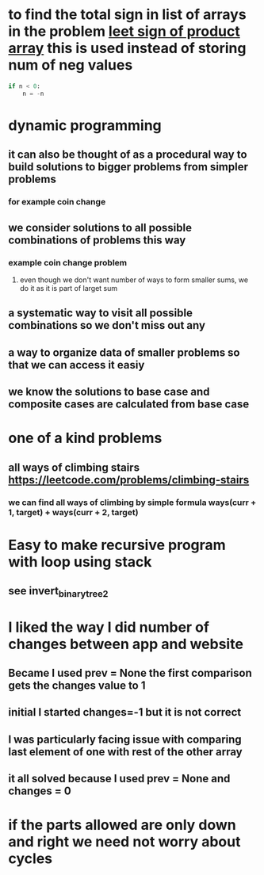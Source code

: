 * to find the total sign in list of arrays in the problem [[https://leetcode.com/problems/sign-of-the-product-of-an-array/discuss/1152555/Java-solution-0-ms-Seriously-why-we-need-2][leet sign of product array]] this is used instead of storing num of neg values
#+begin_src python
if n < 0:
    n = -n
#+end_src
* dynamic programming
** it can also be thought of as a procedural way to build solutions to bigger problems from simpler problems
*** for example coin change
** we consider solutions to all possible combinations of problems this way
*** example coin change problem
**** even though we don't want number of ways to form smaller sums, we do it as it is part of larget sum
** a systematic way to visit all possible combinations so we don't miss out any
** a way to organize data of smaller problems so that we can access it easiy
** we know the solutions to base case and composite cases are calculated from base case
* one of a kind problems
** all ways of climbing stairs https://leetcode.com/problems/climbing-stairs
*** we can find all ways of climbing by simple formula ways(curr + 1, target) + ways(curr + 2, target)
* Easy to make recursive program with loop using stack
** see invert_binary_tree2
* I liked the way I did number of changes between app and website
** Became I used prev = None the first comparison gets the changes value to 1
** initial I started changes=-1 but it is not correct
** I was particularly facing issue with comparing last element of one with rest of the other array
** it all solved because I used prev = None and changes = 0
* if the parts allowed are only down and right we need not worry about cycles
